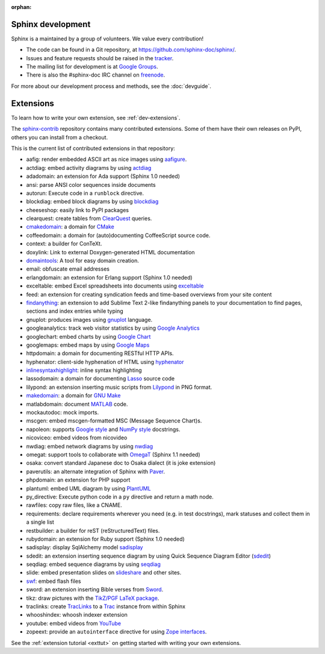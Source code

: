:orphan:

Sphinx development
==================

Sphinx is a maintained by a group of volunteers.  We value every contribution!

* The code can be found in a Git repository, at
  https://github.com/sphinx-doc/sphinx/.
* Issues and feature requests should be raised in the `tracker
  <https://github.com/sphinx-doc/sphinx/issues>`_.
* The mailing list for development is at `Google Groups
  <https://groups.google.com/group/sphinx-dev/>`_.
* There is also the #sphinx-doc IRC channel on `freenode
  <http://freenode.net/>`_.

For more about our development process and methods, see the :doc:`devguide`.

Extensions
==========

To learn how to write your own extension, see :ref:`dev-extensions`.

The `sphinx-contrib <http://bitbucket.org/birkenfeld/sphinx-contrib/>`_
repository contains many contributed extensions.  Some of them have their own
releases on PyPI, others you can install from a checkout.

This is the current list of contributed extensions in that repository:

- aafig: render embedded ASCII art as nice images using aafigure_.
- actdiag: embed activity diagrams by using actdiag_
- adadomain: an extension for Ada support (Sphinx 1.0 needed)
- ansi: parse ANSI color sequences inside documents
- autorun: Execute code in a ``runblock`` directive.
- blockdiag: embed block diagrams by using blockdiag_
- cheeseshop: easily link to PyPI packages
- clearquest: create tables from ClearQuest_ queries.
- cmakedomain_: a domain for CMake_
- coffeedomain: a domain for (auto)documenting CoffeeScript source code.
- context: a builder for ConTeXt.
- doxylink: Link to external Doxygen-generated HTML documentation
- domaintools_: A tool for easy domain creation.
- email: obfuscate email addresses
- erlangdomain: an extension for Erlang support (Sphinx 1.0 needed)
- exceltable: embed Excel spreadsheets into documents using exceltable_
- feed: an extension for creating syndication feeds and time-based overviews
  from your site content
- findanything_: an extension to add Sublime Text 2-like findanything panels
  to your documentation to find pages, sections and index entries while typing
- gnuplot: produces images using gnuplot_ language.
- googleanalytics: track web visitor statistics by using `Google Analytics`_
- googlechart: embed charts by using `Google Chart`_
- googlemaps: embed maps by using `Google Maps`_
- httpdomain: a domain for documenting RESTful HTTP APIs.
- hyphenator: client-side hyphenation of HTML using hyphenator_
- inlinesyntaxhighlight_: inline syntax highlighting
- lassodomain: a domain for documenting Lasso_ source code
- lilypond: an extension inserting music scripts from Lilypond_ in PNG format.
- makedomain_: a domain for `GNU Make`_
- matlabdomain: document MATLAB_ code.
- mockautodoc: mock imports.
- mscgen: embed mscgen-formatted MSC (Message Sequence Chart)s.
- napoleon: supports `Google style`_ and `NumPy style`_ docstrings.
- nicoviceo: embed videos from nicovideo
- nwdiag: embed network diagrams by using nwdiag_
- omegat: support tools to collaborate with OmegaT_ (Sphinx 1.1 needed)
- osaka: convert standard Japanese doc to Osaka dialect (it is joke extension)
- paverutils: an alternate integration of Sphinx with Paver_.
- phpdomain: an extension for PHP support
- plantuml: embed UML diagram by using PlantUML_
- py_directive: Execute python code in a ``py`` directive and return a math node.
- rawfiles: copy raw files, like a CNAME.
- requirements: declare requirements wherever you need (e.g. in test
  docstrings), mark statuses and collect them in a single list
- restbuilder: a builder for reST (reStructuredText) files.
- rubydomain: an extension for Ruby support (Sphinx 1.0 needed)
- sadisplay: display SqlAlchemy model sadisplay_
- sdedit: an extension inserting sequence diagram by using Quick Sequence
  Diagram Editor (sdedit_)
- seqdiag: embed sequence diagrams by using seqdiag_
- slide: embed presentation slides on slideshare_ and other sites.
- swf_: embed flash files
- sword: an extension inserting Bible verses from Sword_.
- tikz: draw pictures with the `TikZ/PGF LaTeX package`_.
- traclinks: create TracLinks_ to a Trac_ instance from within Sphinx
- whooshindex: whoosh indexer extension
- youtube: embed videos from YouTube_
- zopeext: provide an ``autointerface`` directive for using `Zope interfaces`_.


See the :ref:`extension tutorial <exttut>` on getting started with writing your
own extensions.


.. _aafigure: https://launchpad.net/aafigure
.. _gnuplot: http://www.gnuplot.info/
.. _paver: http://www.blueskyonmars.com/projects/paver/
.. _Sword: http://www.crosswire.org/sword/
.. _Lilypond: http://lilypond.org/
.. _sdedit: http://sdedit.sourceforge.net/
.. _Trac: http://trac.edgewall.org
.. _TracLinks: http://trac.edgewall.org/wiki/TracLinks
.. _OmegaT: http://www.omegat.org/
.. _PlantUML: http://plantuml.sourceforge.net/
.. _PyEnchant: http://www.rfk.id.au/software/pyenchant/
.. _sadisplay: https://bitbucket.org/estin/sadisplay/wiki/Home
.. _blockdiag: http://blockdiag.com/en/
.. _seqdiag: http://blockdiag.com/en/
.. _actdiag: http://blockdiag.com/en/
.. _nwdiag: http://blockdiag.com/en/
.. _Google Analytics: http://www.google.com/analytics/
.. _Google Chart: https://developers.google.com/chart/
.. _Google Maps: https://maps.google.com/
.. _Google style: http://google-styleguide.googlecode.com/svn/trunk/pyguide.html
.. _NumPy style: https://github.com/numpy/numpy/blob/master/doc/HOWTO_DOCUMENT.rst.txt
.. _hyphenator: http://code.google.com/p/hyphenator/
.. _exceltable: http://pythonhosted.org/sphinxcontrib-exceltable/
.. _YouTube: http://www.youtube.com/
.. _ClearQuest: http://www-03.ibm.com/software/products/en/clearquest
.. _Zope interfaces: http://docs.zope.org/zope.interface/README.html
.. _slideshare: http://www.slideshare.net/
.. _TikZ/PGF LaTeX package: http://sourceforge.net/projects/pgf/
.. _MATLAB: http://www.mathworks.com/products/matlab/
.. _swf: http://bitbucket.org/klorenz/sphinxcontrib-swf
.. _findanything: http://bitbucket.org/klorenz/sphinxcontrib-findanything
.. _cmakedomain: http://bitbucket.org/klorenz/sphinxcontrib-cmakedomain
.. _GNU Make: http://www.gnu.org/software/make/
.. _makedomain: http://bitbucket.org/klorenz/sphinxcontrib-makedomain
.. _inlinesyntaxhighlight: http://sphinxcontrib-inlinesyntaxhighlight.readthedocs.org
.. _CMake: http://cmake.org
.. _domaintools: http://bitbucket.org/klorenz/sphinxcontrib-domaintools
.. _restbuilder: https://pypi.python.org/pypi/sphinxcontrib-restbuilder
.. _Lasso: http://www.lassosoft.com/

